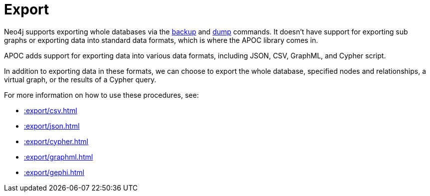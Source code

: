 [[export]]
= Export
:description: This chapter describes procedures in the APOC library that can be used to export data from Neo4j.



Neo4j supports exporting whole databases via the https://neo4j.com/docs/operations-manual/current/backup/performing/[backup^] and https://neo4j.com/docs/operations-manual/current/tools/dump-load/[dump^] commands.
It doesn't have support for exporting sub graphs or exporting data into standard data formats, which is where the APOC library comes in.

APOC adds support for exporting data into various data formats, including JSON, CSV, GraphML, and Cypher script.

In addition to exporting data in these formats, we can choose to export the whole database, specified nodes and relationships, a virtual graph, or the results of a Cypher query.

For more information on how to use these procedures, see:

* xref::export/csv.adoc[]
* xref::export/json.adoc[]
* xref::export/cypher.adoc[]
* xref::export/graphml.adoc[]
* xref::export/gephi.adoc[]
